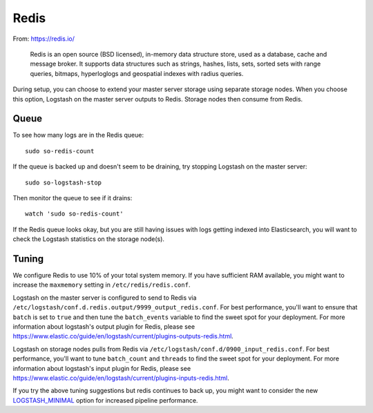 Redis
=====

From: https://redis.io/

    Redis is an open source (BSD licensed), in-memory data structure
    store, used as a database, cache and message broker. It supports
    data structures such as strings, hashes, lists, sets, sorted sets
    with range queries, bitmaps, hyperloglogs and geospatial indexes
    with radius queries.

During setup, you can choose to extend your master server storage using
separate storage nodes. When you choose this option, Logstash on the
master server outputs to Redis. Storage nodes then consume from Redis.

.. image:: https://user-images.githubusercontent.com/16829864/37215984-91a348d4-2387-11e8-8c08-2e270b8fd986.png

Queue
-----

To see how many logs are in the Redis queue:

::

    sudo so-redis-count

If the queue is backed up and doesn't seem to be draining, try stopping
Logstash on the master server:

::

    sudo so-logstash-stop

Then monitor the queue to see if it drains:

::

    watch 'sudo so-redis-count'

If the Redis queue looks okay, but you are still having issues with logs
getting indexed into Elasticsearch, you will want to check the Logstash
statistics on the storage node(s).

.. |redis| image:: https://user-images.githubusercontent.com/16829864/37215984-91a348d4-2387-11e8-8c08-2e270b8fd986.png

Tuning
------

We configure Redis to use 10% of your total system memory.  If you have sufficient RAM available, you might want to increase the ``maxmemory`` setting in ``/etc/redis/redis.conf``.

Logstash on the master server is configured to send to Redis via ``/etc/logstash/conf.d.redis.output/9999_output_redis.conf``.  For best performance, you'll want to ensure that ``batch`` is set to ``true`` and then tune the ``batch_events`` variable to find the sweet spot for your deployment.  For more information about logstash's output plugin for Redis, please see https://www.elastic.co/guide/en/logstash/current/plugins-outputs-redis.html.

Logstash on storage nodes pulls from Redis via ``/etc/logstash/conf.d/0900_input_redis.conf``.  For best performance, you'll want to tune ``batch_count`` and ``threads`` to find the sweet spot for your deployment.  For more information about logstash's input plugin for Redis, please see https://www.elastic.co/guide/en/logstash/current/plugins-inputs-redis.html.

If you try the above tuning suggestions but redis continues to back up, you might want to consider the new `LOGSTASH_MINIMAL <logstash#logstash-minimal>`__ option for increased pipeline performance.
